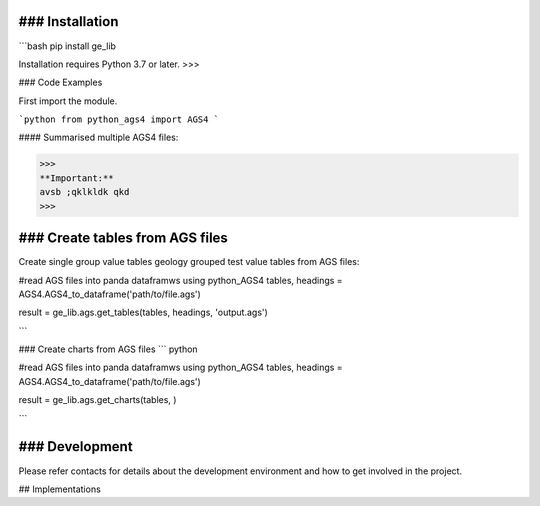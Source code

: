 ### Installation
================

```bash
pip install ge_lib

Installation requires Python 3.7 or later.
>>>

### Code Examples

First import the module.

```python
from python_ags4 import AGS4
```

#### Summarised multiple AGS4 files:

>>> 
**Important:** 
avsb ;qklkldk qkd
>>>

### Create tables from AGS files
================================

Create single group value tables geology grouped test value tables from AGS files:

.. code-bloc:: python
#read AGS files into panda dataframws using python_AGS4
tables, headings = AGS4.AGS4_to_dataframe('path/to/file.ags')

result = ge_lib.ags.get_tables(tables, headings, 'output.ags')

```

### Create charts from AGS files
``` python

#read AGS files into panda dataframws using python_AGS4
tables, headings = AGS4.AGS4_to_dataframe('path/to/file.ags')

result = ge_lib.ags.get_charts(tables, )

```

### Development
===============

Please refer contacts for details about the development environment and how to get involved in the project.

## Implementations
